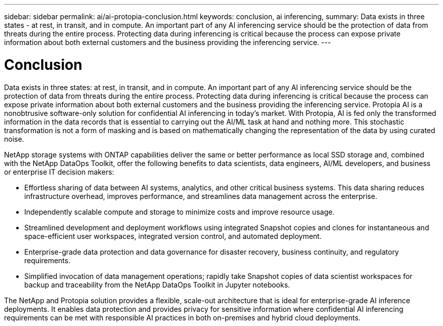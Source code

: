 ---
sidebar: sidebar
permalink: ai/ai-protopia-conclusion.html
keywords: conclusion, ai inferencing,
summary: Data exists in three states - at rest, in transit, and in compute. An important part of any AI inferencing service should be the protection of data from threats during the entire process. Protecting data during inferencing is critical because the process can expose private information about both external customers and the business providing the inferencing service.
---

= Conclusion
:hardbreaks:
:nofooter:
:icons: font
:linkattrs:
:imagesdir: ../media/

//
// This file was created with NDAC Version 2.0 (August 17, 2020)
//
// 2022-05-27 11:48:17.814319
//

[.lead]
Data exists in three states: at rest, in transit, and in compute. An important part of any AI inferencing service should be the protection of data from threats during the entire process. Protecting data during inferencing is critical because the process can expose private information about both external customers and the business providing the inferencing service. Protopia AI is a nonobtrusive software-only solution for confidential AI inferencing in today’s market. With Protopia, AI is fed only the transformed information in the data records that is essential to carrying out the AI/ML task at hand and nothing more. This stochastic transformation is not a form of masking and is based on mathematically changing the representation of the data by using curated noise.

NetApp storage systems with ONTAP capabilities deliver the same or better performance as local SSD storage and, combined with the NetApp DataOps Toolkit, offer the following benefits to data scientists, data engineers, AI/ML developers, and business or enterprise IT decision makers:

* Effortless sharing of data between AI systems, analytics, and other critical business systems. This data sharing reduces infrastructure overhead, improves performance, and streamlines data management across the enterprise.
* Independently scalable compute and storage to minimize costs and improve resource usage.
* Streamlined development and deployment workflows using integrated Snapshot copies and clones for instantaneous and space-efficient user workspaces, integrated version control, and automated deployment.
* Enterprise-grade data protection and data governance for disaster recovery, business continuity, and regulatory requirements.
* Simplified invocation of data management operations; rapidly take Snapshot copies of data scientist workspaces for backup and traceability from the NetApp DataOps Toolkit in Jupyter notebooks.

The NetApp and Protopia solution provides a flexible, scale-out architecture that is ideal for enterprise-grade AI inference deployments. It enables data protection and provides privacy for sensitive information where confidential AI inferencing requirements can be met with responsible AI practices in both on-premises and hybrid cloud deployments.
